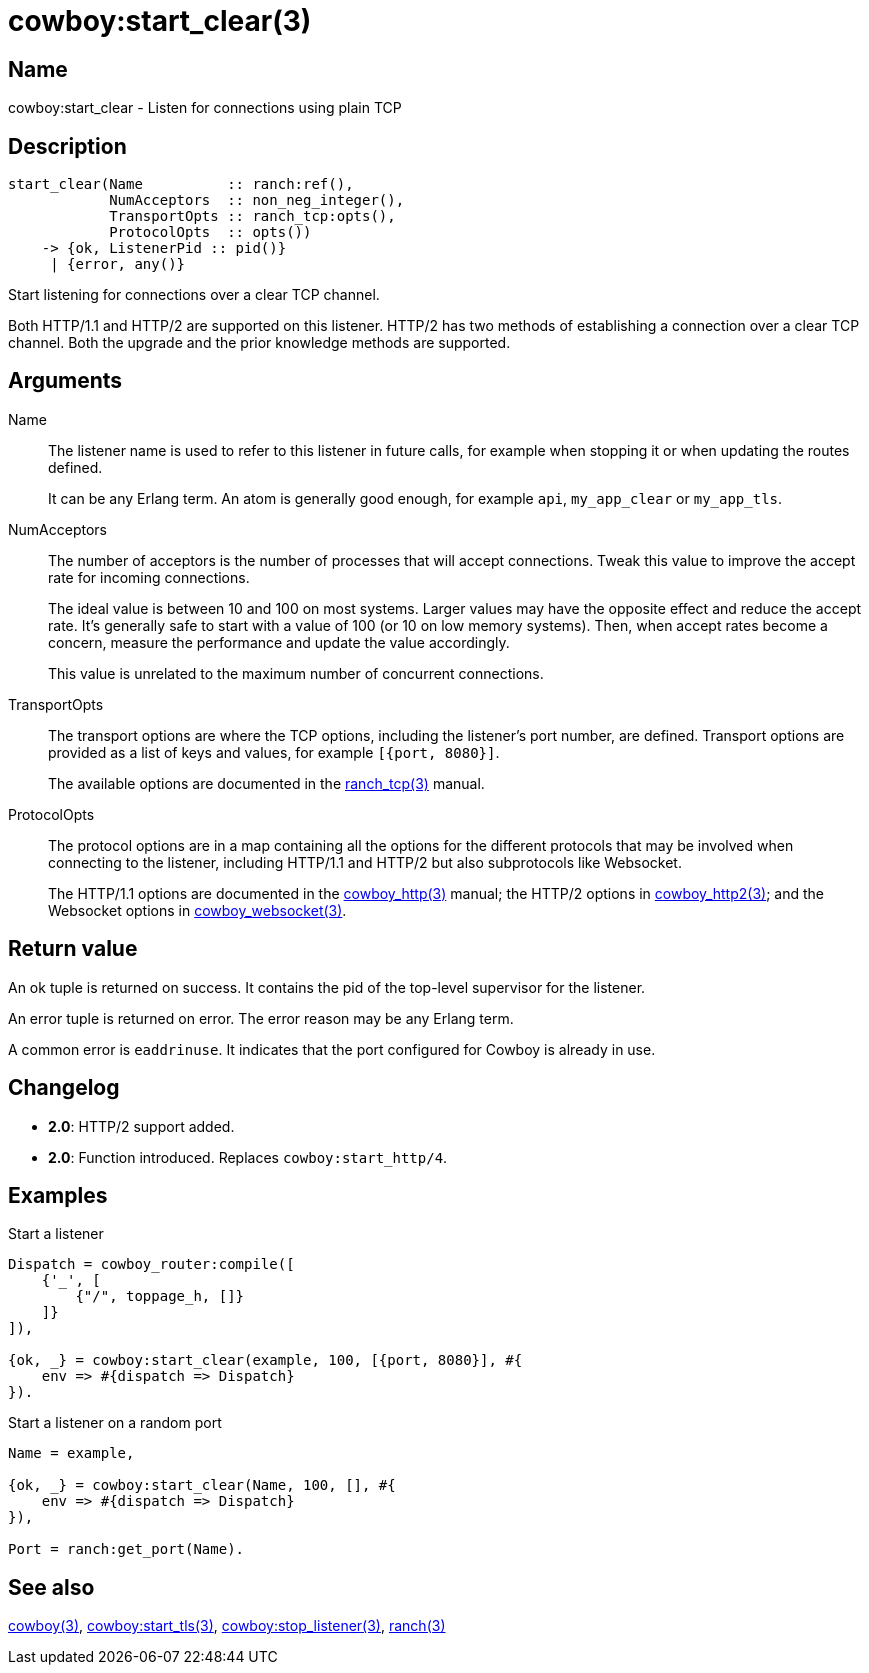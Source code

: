 = cowboy:start_clear(3)

== Name

cowboy:start_clear - Listen for connections using plain TCP

== Description

[source,erlang]
----
start_clear(Name          :: ranch:ref(),
            NumAcceptors  :: non_neg_integer(),
            TransportOpts :: ranch_tcp:opts(),
            ProtocolOpts  :: opts())
    -> {ok, ListenerPid :: pid()}
     | {error, any()}
----

Start listening for connections over a clear TCP channel.

Both HTTP/1.1 and HTTP/2 are supported on this listener.
HTTP/2 has two methods of establishing a connection over
a clear TCP channel. Both the upgrade and the prior knowledge
methods are supported.

== Arguments

Name::

The listener name is used to refer to this listener in
future calls, for example when stopping it or when
updating the routes defined.
+
It can be any Erlang term. An atom is generally good enough,
for example `api`, `my_app_clear` or `my_app_tls`.

NumAcceptors::

The number of acceptors is the number of processes that
will accept connections. Tweak this value to improve the
accept rate for incoming connections.
+
The ideal value is between 10 and 100 on most systems.
Larger values may have the opposite effect and reduce the
accept rate. It's generally safe to start with a value of
100 (or 10 on low memory systems). Then, when accept rates
become a concern, measure the performance and update the
value accordingly.
+
This value is unrelated to the maximum number of concurrent
connections.

TransportOpts::

The transport options are where the TCP options, including
the listener's port number, are defined. Transport options
are provided as a list of keys and values, for example
`[{port, 8080}]`.
+
The available options are documented in the
link:man:ranch_tcp(3)[ranch_tcp(3)] manual.

ProtocolOpts::

The protocol options are in a map containing all the options for
the different protocols that may be involved when connecting
to the listener, including HTTP/1.1 and HTTP/2 but also
subprotocols like Websocket.
// @todo For Websocket this might change in the future.
+
The HTTP/1.1 options are documented in the
link:man:cowboy_http(3)[cowboy_http(3)] manual;
the HTTP/2 options in
link:man:cowboy_http2(3)[cowboy_http2(3)];
and the Websocket options in
link:man:cowboy_websocket(3)[cowboy_websocket(3)].

== Return value

An ok tuple is returned on success. It contains the pid of
the top-level supervisor for the listener.

An error tuple is returned on error. The error reason may
be any Erlang term.

A common error is `eaddrinuse`. It indicates that the port
configured for Cowboy is already in use.

== Changelog

* *2.0*: HTTP/2 support added.
* *2.0*: Function introduced. Replaces `cowboy:start_http/4`.

== Examples

.Start a listener
[source,erlang]
----
Dispatch = cowboy_router:compile([
    {'_', [
        {"/", toppage_h, []}
    ]}
]),

{ok, _} = cowboy:start_clear(example, 100, [{port, 8080}], #{
    env => #{dispatch => Dispatch}
}).
----

.Start a listener on a random port
[source,erlang]
----
Name = example,

{ok, _} = cowboy:start_clear(Name, 100, [], #{
    env => #{dispatch => Dispatch}
}),

Port = ranch:get_port(Name).
----

== See also

link:man:cowboy(3)[cowboy(3)],
link:man:cowboy:start_tls(3)[cowboy:start_tls(3)],
link:man:cowboy:stop_listener(3)[cowboy:stop_listener(3)],
link:man:ranch(3)[ranch(3)]

